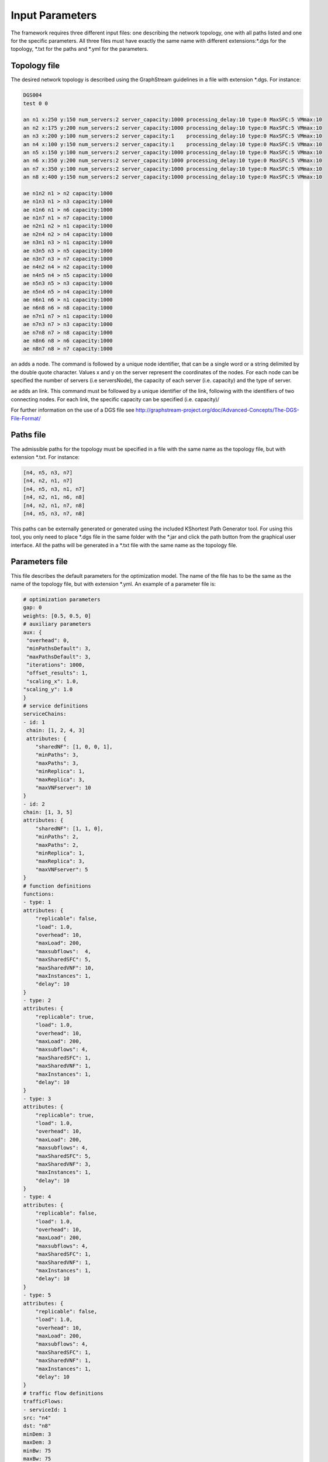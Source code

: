 ****************
Input Parameters
****************

The framework requires three different input files: one describing the network topology, one with all paths listed and one for the specific parameters. All three files must have exactly the same name with different extensions:\*.dgs for the topology, \*.txt for the paths and \*.yml for the parameters.

Topology file
=============

The desired network topology is described using the GraphStream guidelines in a file with extension \*.dgs. For instance:

.. code-block:: yaml

    DGS004
    test 0 0

    an n1 x:250 y:150 num_servers:2 server_capacity:1000 processing_delay:10 type:0 MaxSFC:5 VMmax:10
    an n2 x:175 y:200 num_servers:2 server_capacity:1000 processing_delay:10 type:0 MaxSFC:5 VMmax:10
    an n3 x:200 y:100 num_servers:2 server_capacity:1    processing_delay:10 type:0 MaxSFC:5 VMmax:10
    an n4 x:100 y:150 num_servers:2 server_capacity:1    processing_delay:10 type:0 MaxSFC:5 VMmax:10
    an n5 x:150 y:100 num_servers:2 server_capacity:1000 processing_delay:10 type:0 MaxSFC:5 VMmax:10
    an n6 x:350 y:200 num_servers:2 server_capacity:1000 processing_delay:10 type:0 MaxSFC:5 VMmax:10
    an n7 x:350 y:100 num_servers:2 server_capacity:1000 processing_delay:10 type:0 MaxSFC:5 VMmax:10
    an n8 x:400 y:150 num_servers:2 server_capacity:1000 processing_delay:10 type:0 MaxSFC:5 VMmax:10

    ae n1n2 n1 > n2 capacity:1000
    ae n1n3 n1 > n3 capacity:1000
    ae n1n6 n1 > n6 capacity:1000
    ae n1n7 n1 > n7 capacity:1000
    ae n2n1 n2 > n1 capacity:1000
    ae n2n4 n2 > n4 capacity:1000
    ae n3n1 n3 > n1 capacity:1000
    ae n3n5 n3 > n5 capacity:1000
    ae n3n7 n3 > n7 capacity:1000
    ae n4n2 n4 > n2 capacity:1000
    ae n4n5 n4 > n5 capacity:1000
    ae n5n3 n5 > n3 capacity:1000
    ae n5n4 n5 > n4 capacity:1000
    ae n6n1 n6 > n1 capacity:1000
    ae n6n8 n6 > n8 capacity:1000
    ae n7n1 n7 > n1 capacity:1000
    ae n7n3 n7 > n3 capacity:1000
    ae n7n8 n7 > n8 capacity:1000
    ae n8n6 n8 > n6 capacity:1000
    ae n8n7 n8 > n7 capacity:1000


``an`` adds a node. The command is followed by a unique node identifier, that can be a single word or a string delimited by the double quote character. Values x and y on the server represent the coordinates of the nodes. For each node can be specified the number of servers (i.e serversNode), the capacity of each server (i.e. capacity) and the type of server.

``ae`` adds an link. This command must be followed by a unique identifier of the link, following with the identifiers of two connecting nodes. For each link, the specific capacity can be specified (i.e. capacity)/

For further information on the use of a DGS file see `<http://graphstream-project.org/doc/Advanced-Concepts/The-DGS-File-Format/>`_


Paths file
==========

The admissible paths for the topology must be specified in a file with the same name as the topology file, but with extension \*.txt. For instance:

.. code-block:: text

    [n4, n5, n3, n7]
    [n4, n2, n1, n7]
    [n4, n5, n3, n1, n7]
    [n4, n2, n1, n6, n8]
    [n4, n2, n1, n7, n8]
    [n4, n5, n3, n7, n8]


This paths can be externally generated or generated using the included KShortest Path Generator tool. For using this tool, you only need to place \*.dgs file in the same folder with the \*.jar and click the path button from the graphical user interface. All the paths will be generated in a \*.txt file with the same name as the topology file.

Parameters file
===============

This file describes the default parameters for the optimization model. The name of the file has to be the same as the name of the topology file, but with extension \*.yml. An example of a parameter file is:


.. code-block:: yaml

    # optimization parameters
    gap: 0
    weights: [0.5, 0.5, 0]
    # auxiliary parameters
    aux: {
     "overhead": 0,
     "minPathsDefault": 3,
     "maxPathsDefault": 3,
     "iterations": 1000,
     "offset_results": 1,
     "scaling_x": 1.0,
    "scaling_y": 1.0
    }
    # service definitions
    serviceChains:
    - id: 1
     chain: [1, 2, 4, 3]
     attributes: {
        "sharedNF": [1, 0, 0, 1],
        "minPaths": 3,
        "maxPaths": 3,
        "minReplica": 1,
        "maxReplica": 3,
        "maxVNFserver": 10
    }
    - id: 2
    chain: [1, 3, 5]
    attributes: {
        "sharedNF": [1, 1, 0],
        "minPaths": 2,
        "maxPaths": 2,
        "minReplica": 1,
        "maxReplica": 3,
        "maxVNFserver": 5
    }
    # function definitions
    functions:
    - type: 1
    attributes: {
        "replicable": false,
        "load": 1.0,
        "overhead": 10,
        "maxLoad": 200,
        "maxsubflows":  4,
        "maxSharedSFC": 5,
        "maxSharedVNF": 10,
        "maxInstances": 1,
        "delay": 10
    }
    - type: 2
    attributes: {
        "replicable": true,
        "load": 1.0,
        "overhead": 10,
        "maxLoad": 200,
        "maxsubflows": 4,
        "maxSharedSFC": 1,
        "maxSharedVNF": 1,
        "maxInstances": 1,
        "delay": 10
    }
    - type: 3
    attributes: {
        "replicable": true,
        "load": 1.0,
        "overhead": 10,
        "maxLoad": 200,
        "maxsubflows": 4,
        "maxSharedSFC": 5,
        "maxSharedVNF": 3,
        "maxInstances": 1,
        "delay": 10
    }
    - type: 4
    attributes: {
        "replicable": false,
        "load": 1.0,
        "overhead": 10,
        "maxLoad": 200,
        "maxsubflows": 4,
        "maxSharedSFC": 1,
        "maxSharedVNF": 1,
        "maxInstances": 1,
        "delay": 10
    }
    - type: 5
    attributes: {
        "replicable": false,
        "load": 1.0,
        "overhead": 10,
        "maxLoad": 200,
        "maxsubflows": 4,
        "maxSharedSFC": 1,
        "maxSharedVNF": 1,
        "maxInstances": 1,
        "delay": 10
    }
    # traffic flow definitions
    trafficFlows:
    - serviceId: 1
    src: "n4"
    dst: "n8"
    minDem: 3
    maxDem: 3
    minBw: 75
    maxBw: 75
    - serviceId: 2
    src: "n5"
    dst: "n6"
    minDem: 2
    maxDem: 2
    minBw: 150
    maxBw: 150




The next table describes every parameter for the model (TO BE UPDATED):

+-------------------------------------------------------------------+
| Variables of *config.yml*                                         |
+====================+==============================================+
| Definition of optimization parameters                             |
+--------------------+----------------------------------------------+
| ``gap``            | gap optimization value                       |
+--------------------+----------------------------------------------+
| ``weights``        | weight of migration, server and link costs   |
+--------------------+----------------------------------------------+
| auxiliary parameters                                              |
+--------------------+----------------------------------------------+
|``aux``             | global and default parameter                 |
+--------------------+----------------------------------------------+
| ``overhead``       |                                              |
+--------------------+----------------------------------------------+
| ``minPathsDefault``| minimum number of used paths                 |
+--------------------+----------------------------------------------+
| ``maxPathsDefault``| maximum number of used paths                 |
+--------------------+----------------------------------------------+
| ``iterations``     |                                              |
+--------------------+----------------------------------------------+
| ``offset_results`` | if 0, numbering starts with 0; else with 1   |
+--------------------+----------------------------------------------+
| ``scaling_x``      |                                              |
+--------------------+----------------------------------------------+
| ``scaling_y``      |                                              |
+--------------------+----------------------------------------------+
| Definition of network functions                                   |
+--------------------+----------------------------------------------+
| ``functions``      | set of function types                        |
+--------------------+----------------------------------------------+
| ``type``           | identifier of the function                   |
+--------------------+----------------------------------------------+
| ``attributes``     | parameters of this network function          |
+--------------------+----------------------------------------------+
| ``replicable``     | indicates if the function can be replicated  |
+--------------------+----------------------------------------------+
| ``load``           | packet rate to processing load ratio         |
+--------------------+----------------------------------------------+
| ``overhead``       |                                              |
+--------------------+----------------------------------------------+
| ``maxLoad``        | maximum load the VNF can process             |
+--------------------+----------------------------------------------+
| ``maxsubflows``    | maximum number of traffic flows for the VNF  |
+--------------------+----------------------------------------------+
| ``maxSharedSFC``   | VNF can shared by a maximum # of SFC         |
+--------------------+----------------------------------------------+
| ``maxSharedVNF``   | VNF can shared by maximum # of VNFs of a SFC |
+--------------------+----------------------------------------------+
| ``maxinstances``   | maximum # of instances of this NF at a server|
+--------------------+----------------------------------------------+
| ``delay``          |                                              |
+--------------------+----------------------------------------------+
| Definition of service chains                                      |
+--------------------+----------------------------------------------+
| ``serviceChains``  | Service Function Chains on the network       |
+--------------------+----------------------------------------------+
| ``id``             | identifier of the SFC                        |
+--------------------+----------------------------------------------+
| ``chain``          | identifier of the SFC                        |
+--------------------+----------------------------------------------+
| ``attributes``     | indicates if the function can be replicated  |
+--------------------+----------------------------------------------+
| ``sharedNF``       | indicates if the function can be replicated  |
+--------------------+----------------------------------------------+
| ``minPaths``       | number of servers on each node               |
+--------------------+----------------------------------------------+
| ``maxPaths``       | capacity of the links measured on  units     |
+--------------------+----------------------------------------------+
| ``minReplica``     | minimum number of allowed replicas           |
+--------------------+----------------------------------------------+
| ``maxReplica``     | maximum number of allowed replicas           |
+--------------------+----------------------------------------------+
| ``maxVNFserver``   | capacity of the links measured on  units     |
+--------------------+----------------------------------------------+
| Definition of traffic flows                                       |
+--------------------+----------------------------------------------+
| ``trafficFlows``   | traffic flows on the network                 |
+--------------------+----------------------------------------------+
| ``serviceId``      | identifier of the traffic flow               |
+--------------------+----------------------------------------------+
| ``src``            | source node of the traffic flow              |
+--------------------+----------------------------------------------+
| ``dst``            | destination node of the traffic flow         |
+--------------------+----------------------------------------------+
| ``minDem``         | minimum number of possible traffic demands   |
+--------------------+----------------------------------------------+
| ``maxDem``         | maximum number of possible traffic demands   |
+--------------------+----------------------------------------------+
| ``minBw``          | minimum Bandwidth                            |
+--------------------+----------------------------------------------+
| ``maxBw``          | maximum Bandwidth                            |
+--------------------+----------------------------------------------+



+-------------------------------------------------------------------+
| Variables of *config.yml*                                         |
+====================+==============================================+
| ``gap``            | gap optimization value                       |
+--------------------+----------------------------------------------+
| ``weights``        | weight of migration, server and link costs   |
+--------------------+----------------------------------------------+
| ``serverCapacity`` | capacity of the server measured on  units    |
+--------------------+----------------------------------------------+
| ``serversPerNode`` | number of servers on each node               |
+--------------------+----------------------------------------------+
| ``linkCapacity``   | capacity of the links measured on  units     |
+--------------------+----------------------------------------------+
| ``maxReplicas``    | maximum number of allowed replicas           |
+--------------------+----------------------------------------------+
| ``functionTypes``  | set of function types                        |
+--------------------+----------------------------------------------+
| ``type``           | identifier of the function                   |
+--------------------+----------------------------------------------+
| ``replicable``     | indicates if the function can be replicated  |
+--------------------+----------------------------------------------+
| ``load``           | load ratio of the function                   |
+--------------------+----------------------------------------------+
| ``serviceTypes``   | Service Function Chains on the network       |
+--------------------+----------------------------------------------+
| ``id``             | identifier of the SFC                        |
+--------------------+----------------------------------------------+
| ``trafficFlows``   | traffic flows on the network                 |
+--------------------+----------------------------------------------+
| ``src``            | source node of the traffic flow              |
+--------------------+----------------------------------------------+
| ``dst``            | destination node of the traffic flow         |
+--------------------+----------------------------------------------+
| ``serviceId``      | identifier of the traffic flow               |
+--------------------+----------------------------------------------+
| ``minDemands``     | minimum number of possible traffic demands   |
+--------------------+----------------------------------------------+
| ``maxDemands``     | maximum number of possible traffic demands   |
+--------------------+----------------------------------------------+
| ``minBw``          | minimum Bandwidth                            |
+--------------------+----------------------------------------------+
| ``maxBw``          | maximum Bandwidth                            |
+--------------------+----------------------------------------------+



